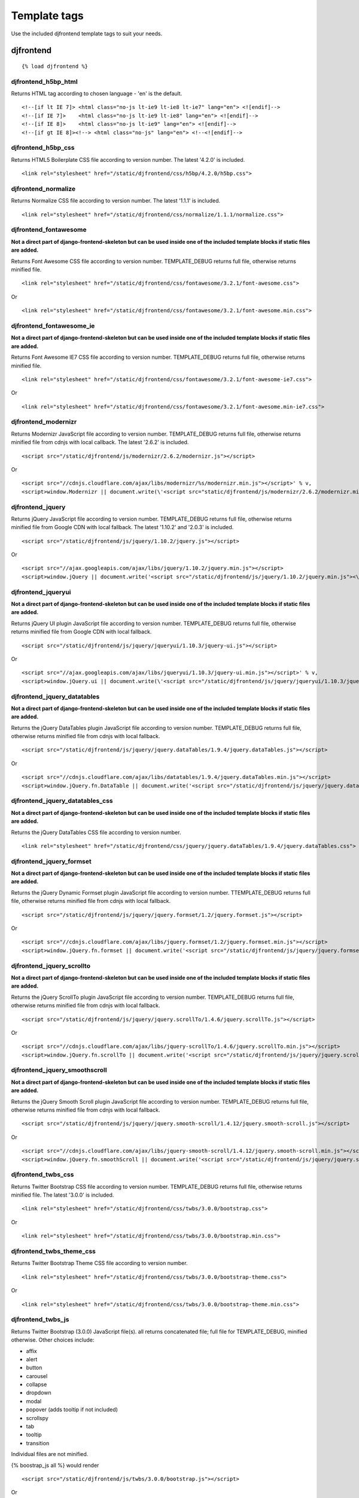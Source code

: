 Template tags
==============
Use the included djfrontend template tags to suit your needs.

djfrontend
-----------
::

    {% load djfrontend %}

djfrontend_h5bp_html
~~~~~~~~~~~~~~~~~~~~~
Returns HTML tag according to chosen language - 'en' is the default.
::

    <!--[if lt IE 7]> <html class="no-js lt-ie9 lt-ie8 lt-ie7" lang="en"> <![endif]-->
    <!--[if IE 7]>    <html class="no-js lt-ie9 lt-ie8" lang="en"> <![endif]-->
    <!--[if IE 8]>    <html class="no-js lt-ie9" lang="en"> <![endif]-->
    <!--[if gt IE 8]><!--> <html class="no-js" lang="en"> <!--<![endif]-->

djfrontend_h5bp_css
~~~~~~~~~~~~~~~~~~~~~
Returns HTML5 Boilerplate CSS file according to version number. The latest '4.2.0' is included.
::

    <link rel="stylesheet" href="/static/djfrontend/css/h5bp/4.2.0/h5bp.css">

djfrontend_normalize
~~~~~~~~~~~~~~~~~~~~~
Returns Normalize CSS file according to version number. The latest '1.1.1' is included.
::

    <link rel="stylesheet" href="/static/djfrontend/css/normalize/1.1.1/normalize.css">

djfrontend_fontawesome
~~~~~~~~~~~~~~~~~~~~~~~~
**Not a direct part of django-frontend-skeleton but can be used inside one of the included template blocks if static files are added.**

Returns Font Awesome CSS file according to version number. TEMPLATE_DEBUG returns full file, otherwise returns minified file.
::

    <link rel="stylesheet" href="/static/djfrontend/css/fontawesome/3.2.1/font-awesome.css">

Or

::

    <link rel="stylesheet" href="/static/djfrontend/css/fontawesome/3.2.1/font-awesome.min.css">

djfrontend_fontawesome_ie
~~~~~~~~~~~~~~~~~~~~~~~~~~~
**Not a direct part of django-frontend-skeleton but can be used inside one of the included template blocks if static files are added.**

Returns Font Awesome IE7 CSS file according to version number. TEMPLATE_DEBUG returns full file, otherwise returns minified file.
::

    <link rel="stylesheet" href="/static/djfrontend/css/fontawesome/3.2.1/font-awesome-ie7.css">

Or

::

    <link rel="stylesheet" href="/static/djfrontend/css/fontawesome/3.2.1/font-awesome.min-ie7.css">

djfrontend_modernizr
~~~~~~~~~~~~~~~~~~~~~
Returns Modernizr JavaScript file according to version number. TEMPLATE_DEBUG returns full file, otherwise returns minified file from cdnjs with local callback. The latest '2.6.2' is included.
::

    <script src="/static/djfrontend/js/modernizr/2.6.2/modernizr.js"></script>

Or

::

    <script src="//cdnjs.cloudflare.com/ajax/libs/modernizr/%s/modernizr.min.js"></script>' % v,
    <script>window.Modernizr || document.write(\'<script src="static/djfrontend/js/modernizr/2.6.2/modernizr.min.js"><\/script>\')</script>

djfrontend_jquery
~~~~~~~~~~~~~~~~~~
Returns jQuery JavaScript file according to version number. TEMPLATE_DEBUG returns full file, otherwise returns minified file from Google CDN with local fallback. The latest '1.10.2' and '2.0.3' is included.
::

    <script src="/static/djfrontend/js/jquery/1.10.2/jquery.js"></script>

Or

::

    <script src="//ajax.googleapis.com/ajax/libs/jquery/1.10.2/jquery.min.js"></script>
    <script>window.jQuery || document.write('<script src="/static/djfrontend/js/jquery/1.10.2/jquery.min.js"><\/script>')</script>

djfrontend_jqueryui
~~~~~~~~~~~~~~~~~~~~~
**Not a direct part of django-frontend-skeleton but can be used inside one of the included template blocks if static files are added.**

Returns jQuery UI plugin JavaScript file according to version number. TEMPLATE_DEBUG returns full file, otherwise returns minified file from Google CDN with local fallback.
::

    <script src="/static/djfrontend/js/jquery/jqueryui/1.10.3/jquery-ui.js"></script>

Or

::

    <script src="//ajax.googleapis.com/ajax/libs/jqueryui/1.10.3/jquery-ui.min.js"></script>' % v,
    <script>window.jQuery.ui || document.write(\'<script src="/static/djfrontend/js/jquery/jqueryui/1.10.3/jquery-ui.min.js"><\/script>\')</script>

djfrontend_jquery_datatables
~~~~~~~~~~~~~~~~~~~~~~~~~~~~~
**Not a direct part of django-frontend-skeleton but can be used inside one of the included template blocks if static files are added.**

Returns the jQuery DataTables plugin JavaScript file according to version number. TEMPLATE_DEBUG returns full file, otherwise returns minified file from cdnjs with local fallback.
::

    <script src="/static/djfrontend/js/jquery/jquery.dataTables/1.9.4/jquery.dataTables.js"></script>

Or

::

    <script src="//cdnjs.cloudflare.com/ajax/libs/datatables/1.9.4/jquery.dataTables.min.js"></script>
    <script>window.jQuery.fn.DataTable || document.write('<script src="/static/djfrontend/js/jquery/jquery.dataTables/1.9.4/jquery.dataTables.min.js"><\/script>')</script>

djfrontend_jquery_datatables_css
~~~~~~~~~~~~~~~~~~~~~~~~~~~~~~~~~~
**Not a direct part of django-frontend-skeleton but can be used inside one of the included template blocks if static files are added.**

Returns the jQuery DataTables CSS file according to version number.
::

    <link rel="stylesheet" href="/static/djfrontend/css/jquery/jquery.dataTables/1.9.4/jquery.dataTables.css">

djfrontend_jquery_formset
~~~~~~~~~~~~~~~~~~~~~~~~~~~
**Not a direct part of django-frontend-skeleton but can be used inside one of the included template blocks if static files are added.**

Returns the jQuery Dynamic Formset plugin JavaScript file according to version number. TTEMPLATE_DEBUG returns full file, otherwise returns minified file from cdnjs with local fallback.
::

    <script src="/static/djfrontend/js/jquery/jquery.formset/1.2/jquery.formset.js"></script>

Or

::

    <script src="//cdnjs.cloudflare.com/ajax/libs/jquery.formset/1.2/jquery.formset.min.js"></script>
    <script>window.jQuery.fn.formset || document.write('<script src="/static/djfrontend/js/jquery/jquery.formset/1.2/jquery.formset.min.js"><\/script>')</script>

djfrontend_jquery_scrollto
~~~~~~~~~~~~~~~~~~~~~~~~~~~~~~~~
**Not a direct part of django-frontend-skeleton but can be used inside one of the included template blocks if static files are added.**

Returns the jQuery ScrollTo plugin JavaScript file according to version number. TEMPLATE_DEBUG returns full file, otherwise returns minified file from cdnjs with local fallback.
::

    <script src="/static/djfrontend/js/jquery/jquery.scrollTo/1.4.6/jquery.scrollTo.js"></script>

Or

::

    <script src="//cdnjs.cloudflare.com/ajax/libs/jquery-scrollTo/1.4.6/jquery.scrollTo.min.js"></script>
    <script>window.jQuery.fn.scrollTo || document.write('<script src="/static/djfrontend/js/jquery/jquery.scrollTo/1.4.6/jquery.scrollTo.min.js"><\/script>')</script>

djfrontend_jquery_smoothscroll
~~~~~~~~~~~~~~~~~~~~~~~~~~~~~~~~
**Not a direct part of django-frontend-skeleton but can be used inside one of the included template blocks if static files are added.**

Returns the jQuery Smooth Scroll plugin JavaScript file according to version number. TEMPLATE_DEBUG returns full file, otherwise returns minified file from cdnjs with local fallback.
::

    <script src="/static/djfrontend/js/jquery/jquery.smooth-scroll/1.4.12/jquery.smooth-scroll.js"></script>

Or

::

    <script src="//cdnjs.cloudflare.com/ajax/libs/jquery-smooth-scroll/1.4.12/jquery.smooth-scroll.min.js"></script>
    <script>window.jQuery.fn.smoothScroll || document.write('<script src="/static/djfrontend/js/jquery/jquery.smooth-scroll/1.4.12/jquery.smooth-scroll.min.js"><\/script>')</script>

djfrontend_twbs_css
~~~~~~~~~~~~~~~~~~~~
Returns Twitter Bootstrap CSS file according to version number. TEMPLATE_DEBUG returns full file, otherwise returns minified file. The latest '3.0.0' is included.
::

    <link rel="stylesheet" href="/static/djfrontend/css/twbs/3.0.0/bootstrap.css">

Or

::

    <link rel="stylesheet" href="/static/djfrontend/css/twbs/3.0.0/bootstrap.min.css">

djfrontend_twbs_theme_css
~~~~~~~~~~~~~~~~~~~~~~~~~~~~~~~~
Returns Twitter Bootstrap Theme CSS file according to version number.
::

    <link rel="stylesheet" href="/static/djfrontend/css/twbs/3.0.0/bootstrap-theme.css">

Or

::

    <link rel="stylesheet" href="/static/djfrontend/css/twbs/3.0.0/bootstrap-theme.min.css">

djfrontend_twbs_js
~~~~~~~~~~~~~~~~~~~~
Returns Twitter Bootstrap (3.0.0) JavaScript file(s). all returns concatenated file; full file for TEMPLATE_DEBUG, minified otherwise. Other choices include:

* affix
* alert
* button
* carousel
* collapse
* dropdown
* modal
* popover (adds tooltip if not included)
* scrollspy
* tab
* tooltip
* transition

Individual files are not minified.

{% boostrap_js all %} would render
::

    <script src="/static/djfrontend/js/twbs/3.0.0/bootstrap.js"></script>

Or

::

    <script src="/static/djfrontend/js/twbs/3.0.0/bootstrap.min.js"></script>

{% bootstrap_js alert affix %} would render
::

    <script src="/static/djfrontend/js/twbs/3.0.0/bootstrap-affix.js"></script>
    <script src="/static/djfrontend/js/twbs/3.0.0/bootstrap-alert.js"></script>

Shout out to Ryan Brady and his `Django Bootstrapped <https://github.com/rbrady/django-bootstrapped>`_ for inspiration and initial code.

djfrontend_ga
~~~~~~~~~~~~~~
Returns Google Analytics asynchronous snippet if TEMPLATE_DEBUG is not set. Use DJFRONTEND_GA_SETDOMAINNAME to set domain for multiple, or cross-domain tracking. Set DJFRONTEND_GA_SETALLOWLINKER to use _setAllowLinker method on target site for cross-domain tracking.
::

    <script>var _gaq=[["_setAccount","UA-XXXXX-X"],["_trackPageview"]];(function(d,t){var g=d.createElement(t),s=d.getElementsByTagName(t)[0];g.src="//www.google-analytics.com/ga.js";s.parentNode.insertBefore(g,s)}(document,"script"));</script>'

Or

::

    <script>var _gaq=[["_setAccount","UA-XXXXX-X"],["_setDomainName","%s"],["_setAllowLinker", true],["_trackPageview"]];(function(d,t){var g=d.createElement(t),s=d.getElementsByTagName(t)[0];g.src="//www.google-analytics.com/ga.js";s.parentNode.insertBefore(g,s)}(document,"script"));</script>

Or

::

    <script>var _gaq=[["_setAccount","UA-XXXXX-X"],["_setDomainName","%s"],["_trackPageview"]];(function(d,t){var g=d.createElement(t),s=d.getElementsByTagName(t)[0];g.src="//www.google-analytics.com/ga.js";s.parentNode.insertBefore(g,s)}(document,"script"));</script>

djfrontend_ios_fix
~~~~~~~~~~~~~~~~~~~~
Returns the iOS-Orientationchange-Fix.
::

    <script>/*! A fix for the iOS orientationchange zoom bug. Script by @scottjehl, rebound by @wilto.MIT / GPLv2 License.*/(function(a){function m(){d.setAttribute("content",g),h=!0}function n(){d.setAttribute("content",f),h=!1}function o(b){l=b.accelerationIncludingGravity,i=Math.abs(l.x),j=Math.abs(l.y),k=Math.abs(l.z),(!a.orientation||a.orientation===180)&&(i>7||(k>6&&j<8||k<8&&j>6)&&i>5)?h&&n():h||m()}var b=navigator.userAgent;if(!(/iPhone|iPad|iPod/.test(navigator.platform)&&/OS [1-5]_[0-9_]* like Mac OS X/i.test(b)&&b.indexOf("AppleWebKit")>-1))return;var c=a.document;if(!c.querySelector)return;var d=c.querySelector("meta[name=viewport]"),e=d&&d.getAttribute("content"),f=e+",maximum-scale=1",g=e+",maximum-scale=10",h=!0,i,j,k,l;if(!d)return;a.addEventListener("orientationchange",m,!1),a.addEventListener("devicemotion",o,!1)})(this);</script>
